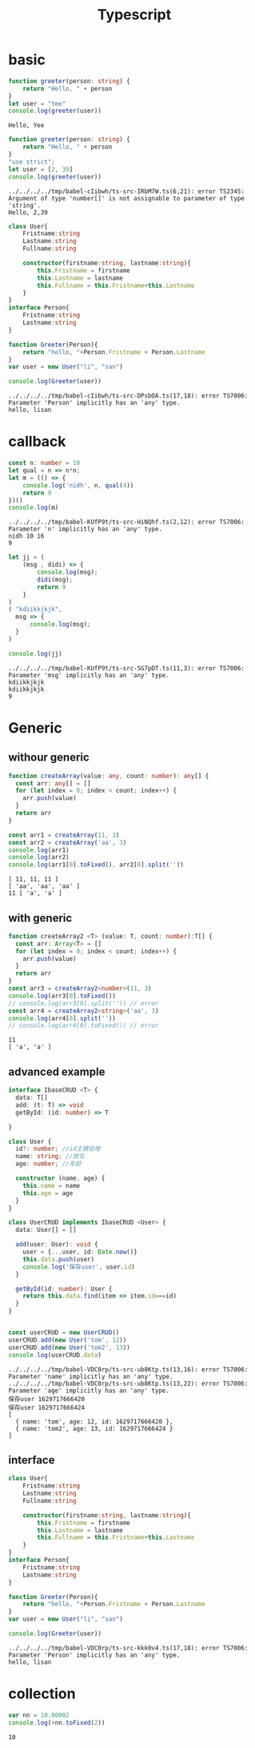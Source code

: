 #+TITLE:  Typescript
#+OPTIONS: num:t
#+startup: content
#+EXPORT_FILE_NAME: /home/si/Dropbox/LiteraturPrograme/html/TS.html
#+PROPERTY: header-args :eval no-export
#+HTML_HEAD: <link rel="stylesheet" type="text/css" href="https://gongzhitaao.org/orgcss/org.css"/>
* basic
#+begin_src typescript :results output :exports both
function greeter(person: string) {
    return "Hello, " + person
}
let user = "Yee"
console.log(greeter(user))
#+end_src

#+RESULTS:
: Hello, Yee

#+begin_src typescript :results output :exports both
  function greeter(person: string) {
      return "Hello, " + person
  }
  "use strict";
  let user = [2, 39]
  console.log(greeter(user))
#+end_src

#+RESULTS:
: ../../../../tmp/babel-cIibwh/ts-src-IRbM7W.ts(6,21): error TS2345: Argument of type 'number[]' is not assignable to parameter of type 'string'.
: Hello, 2,39


#+begin_src typescript :results output :exports both
  class User{
      Fristname:string
      Lastname:string
      Fullname:string

      constructor(firstname:string, lastname:string){
          this.Fristname = firstname
          this.Lastname = lastname
          this.Fullname = this.Fristname+this.Lastname
      }
  }
  interface Person{
      Fristname:string
      Lastname:string
  }

  function Greeter(Person){
      return "hello, "+Person.Fristname + Person.Lastname
  }
  var user = new User("li", "san")

  console.log(Greeter(user))

#+end_src

#+RESULTS:
: ../../../../tmp/babel-cIibwh/ts-src-DPsbOA.ts(17,18): error TS7006: Parameter 'Person' implicitly has an 'any' type.
: hello, lisan

* callback

#+begin_src typescript :results output :exports both
  const n: number = 10
  let qual = n => n*n;  
  let m = (() => {
      console.log('nidh', n, qual(4))
      return 9
  })()
  console.log(m)
  
#+end_src

#+RESULTS:
: ../../../../tmp/babel-KUfP9t/ts-src-HiNQhf.ts(2,12): error TS7006: Parameter 'n' implicitly has an 'any' type.
: nidh 10 16
: 9

#+begin_src typescript :results output :exports both
  let jj = (
      (msg , didi) => {
          console.log(msg);
          didi(msg);
          return 9
      }
  )
  ( "kdiikkjkjk",
    msg => {
        console.log(msg);
    }
  )
  
  console.log(jj)
#+end_src

#+RESULTS:
: ../../../../tmp/babel-KUfP9t/ts-src-SG7pDT.ts(11,3): error TS7006: Parameter 'msg' implicitly has an 'any' type.
: kdiikkjkjk
: kdiikkjkjk
: 9

* Generic
** withour generic
 #+begin_src typescript :results output :exports both
function createArray(value: any, count: number): any[] {
  const arr: any[] = []
  for (let index = 0; index < count; index++) {
    arr.push(value)
  }
  return arr
}

const arr1 = createArray(11, 3)
const arr2 = createArray('aa', 3)
console.log(arr1)
console.log(arr2)
console.log(arr1[0].toFixed(), arr2[0].split(''))
#+end_src

#+RESULTS:
: [ 11, 11, 11 ]
: [ 'aa', 'aa', 'aa' ]
: 11 [ 'a', 'a' ]

** with generic
#+begin_src typescript :results output :exports both
function createArray2 <T> (value: T, count: number):T[] {
  const arr: Array<T> = []
  for (let index = 0; index < count; index++) {
    arr.push(value)
  }
  return arr
}
const arr3 = createArray2<number>(11, 3)
console.log(arr3[0].toFixed())
// console.log(arr3[0].split('')) // error
const arr4 = createArray2<string>('aa', 3)
console.log(arr4[0].split(''))
// console.log(arr4[0].toFixed()) // error
#+end_src

#+RESULTS:
: 11
: [ 'a', 'a' ]

** advanced example
#+begin_src  typescript :results output :exports both
  interface IbaseCRUD <T> {
    data: T[]
    add: (t: T) => void
    getById: (id: number) => T

  }

  class User {
    id?: number; //id主键自增
    name: string; //姓名
    age: number; //年龄

    constructor (name, age) {
      this.name = name
      this.age = age
    }
  }

  class UserCRUD implements IbaseCRUD <User> {
    data: User[] = []
  
    add(user: User): void {
      user = {...user, id: Date.now()}
      this.data.push(user)
      console.log('保存user', user.id)
    }

    getById(id: number): User {
      return this.data.find(item => item.id===id)
    }
  }


  const userCRUD = new UserCRUD()
  userCRUD.add(new User('tom', 12))
  userCRUD.add(new User('tom2', 13))
  console.log(userCRUD.data)
#+end_src

#+RESULTS:
: ../../../../tmp/babel-VDC0rp/ts-src-ub8Ktp.ts(13,16): error TS7006: Parameter 'name' implicitly has an 'any' type.
: ../../../../tmp/babel-VDC0rp/ts-src-ub8Ktp.ts(13,22): error TS7006: Parameter 'age' implicitly has an 'any' type.
: 保存user 1629717666420
: 保存user 1629717666424
: [
:   { name: 'tom', age: 12, id: 1629717666420 },
:   { name: 'tom2', age: 13, id: 1629717666424 }
: ]

** interface  
#+begin_src typescript :results output :exports both
  class User{
      Fristname:string
      Lastname:string
      Fullname:string

      constructor(firstname:string, lastname:string){
          this.Fristname = firstname
          this.Lastname = lastname
          this.Fullname = this.Fristname+this.Lastname
      }
  }
  interface Person{
      Fristname:string
      Lastname:string
  }

  function Greeter(Person){
      return "hello, "+Person.Fristname + Person.Lastname
  }
  var user = new User("li", "san")

  console.log(Greeter(user))

#+end_src

#+RESULTS:
: ../../../../tmp/babel-VDC0rp/ts-src-kkk0v4.ts(17,18): error TS7006: Parameter 'Person' implicitly has an 'any' type.
: hello, lisan



* collection
#+begin_src typescript :results output :exports both
  var nn = 10.00002
  console.log(+nn.toFixed(2))
#+end_src

#+RESULTS:
: 10

